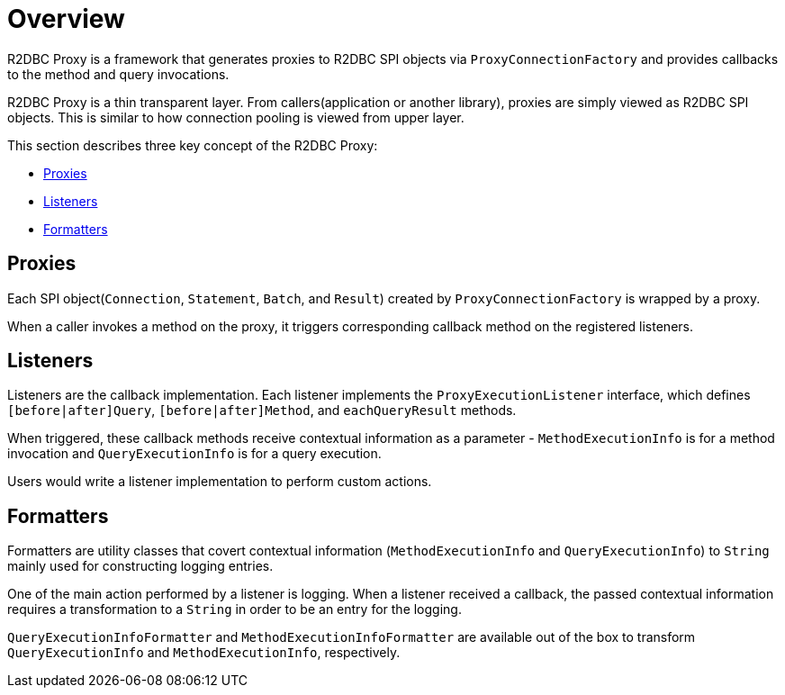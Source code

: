 [[overview]]
= Overview

R2DBC Proxy is a framework that generates proxies to R2DBC SPI objects via `ProxyConnectionFactory`
and provides callbacks to the method and query invocations.

R2DBC Proxy is a thin transparent layer.
From callers(application or another library), proxies are simply viewed as R2DBC SPI objects.
This is similar to how connection pooling is viewed from upper layer.

This section describes three key concept of the R2DBC Proxy:

- <<overview_proxies>>
- <<overview_listeners>>
- <<overview_formatters>>


[[overview_proxies]]
== Proxies

Each SPI object(`Connection`, `Statement`, `Batch`, and `Result`) created by `ProxyConnectionFactory`
is wrapped by a proxy.

When a caller invokes a method on the proxy, it triggers corresponding callback method on the registered listeners.


[[overview_listeners]]
== Listeners

Listeners are the callback implementation.
Each listener implements the `ProxyExecutionListener` interface, which defines
`[before|after]Query`, `[before|after]Method`, and `eachQueryResult` methods.

When triggered, these callback methods receive contextual information as a
parameter - `MethodExecutionInfo` is for a method invocation and `QueryExecutionInfo` is for
a query execution.

Users would write a listener implementation to perform custom actions.


[[overview_formatters]]
== Formatters

Formatters are utility classes that covert contextual information (`MethodExecutionInfo` and
`QueryExecutionInfo`) to `String` mainly used for constructing logging entries.

One of the main action performed by a listener is logging.
When a listener received a callback, the passed contextual information
requires a transformation to a `String` in order to be an entry for the logging.

`QueryExecutionInfoFormatter` and `MethodExecutionInfoFormatter` are available out of the box
to transform `QueryExecutionInfo` and `MethodExecutionInfo`, respectively.

